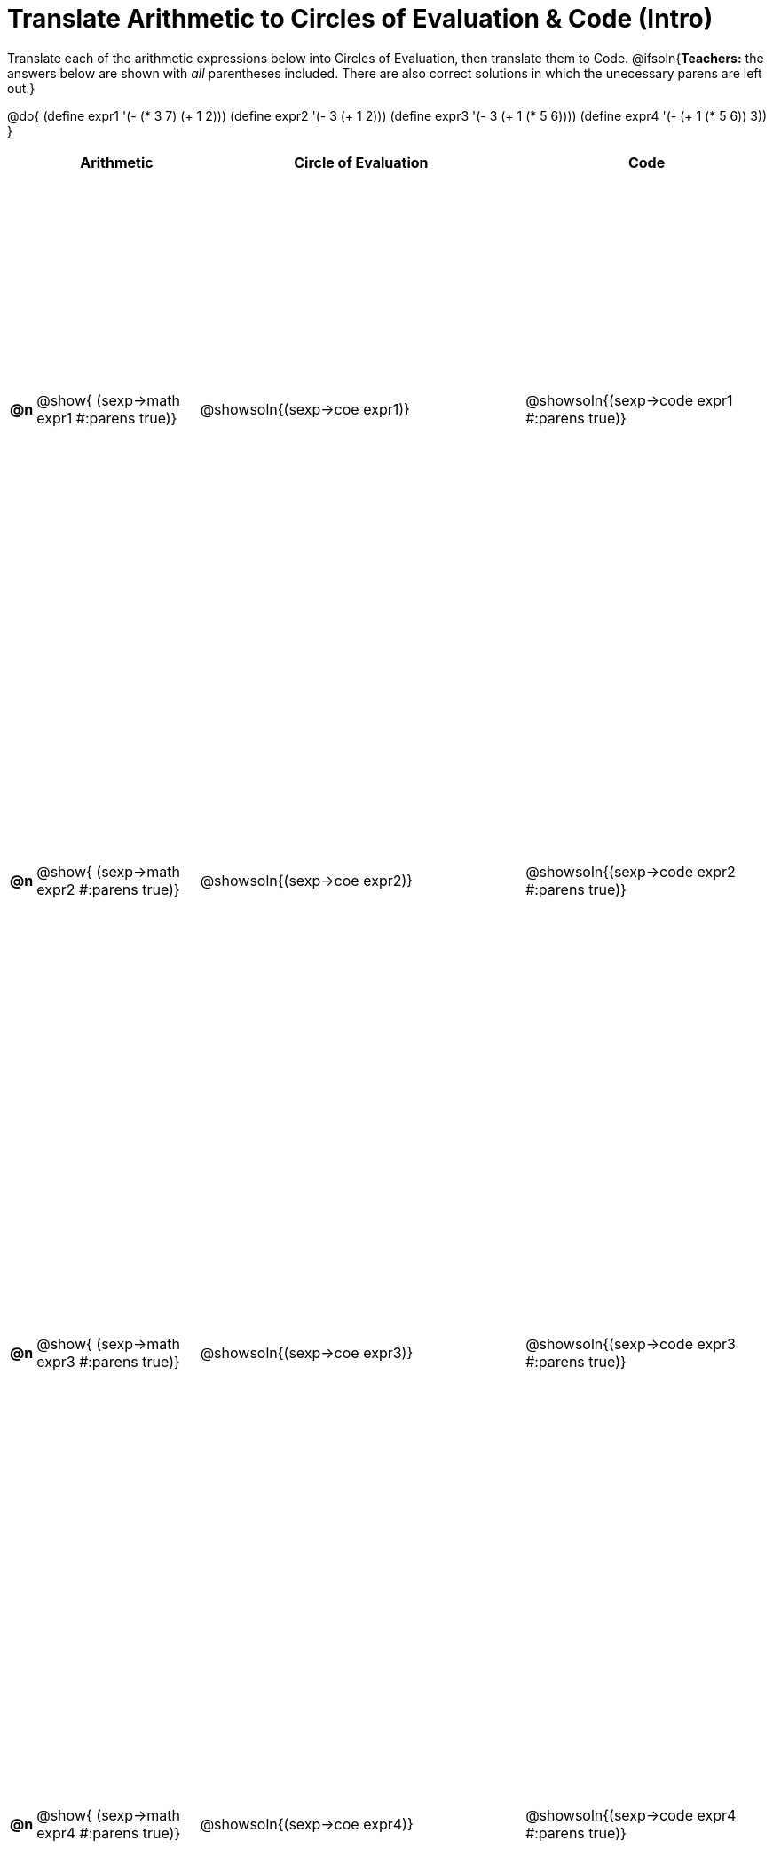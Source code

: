 = Translate Arithmetic to Circles of Evaluation & Code (Intro)

++++
<style>
  table { height: 100%; }
</style>
++++

Translate each of the arithmetic expressions below into Circles of Evaluation, then translate them to Code.
@ifsoln{*Teachers:* the answers below are shown with _all_ parentheses included. There are also correct solutions in which the unecessary parens are left out.}

@do{
  (define expr1 '(- (* 3 7) (+ 1 2)))
  (define expr2 '(- 3 (+ 1 2)))
  (define expr3 '(- 3 (+ 1 (* 5 6))))
  (define expr4 '(- (+ 1 (* 5 6)) 3))
}

[cols="^.^1a,^.^10a,^.^20a,^.^15a",options="header",stripes="none"]
|===
|
| Arithmetic
| Circle of Evaluation
| Code

|*@n*
| @show{    (sexp->math expr1 #:parens true)}
| @showsoln{(sexp->coe  expr1)}
| @showsoln{(sexp->code expr1 #:parens true)}

|*@n*
| @show{    (sexp->math expr2 #:parens true)}
| @showsoln{(sexp->coe  expr2)}
| @showsoln{(sexp->code expr2 #:parens true)}

|*@n*
| @show{    (sexp->math expr3 #:parens true)}
| @showsoln{(sexp->coe  expr3)}
| @showsoln{(sexp->code expr3 #:parens true)}

|*@n*
| @show{    (sexp->math expr4 #:parens true)}
| @showsoln{(sexp->coe  expr4)}
| @showsoln{(sexp->code expr4 #:parens true)}

|===
